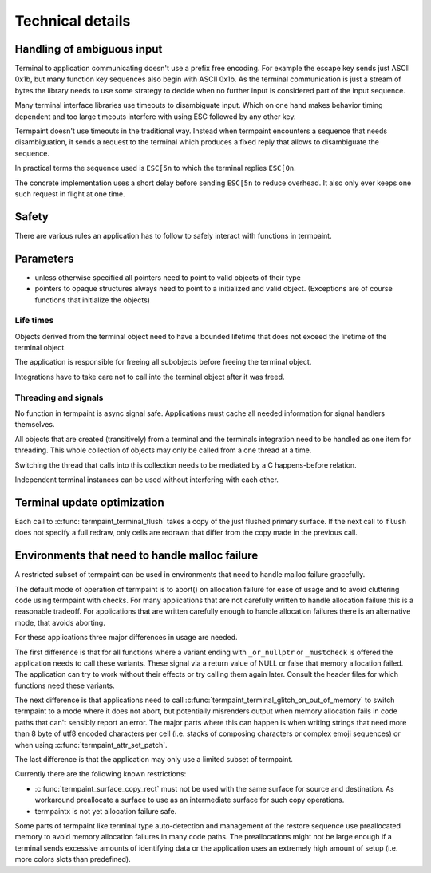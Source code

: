 Technical details
=================

.. _resync:

Handling of ambiguous input
---------------------------

Terminal to application communicating doesn't use a prefix free
encoding. For example the escape key sends just ASCII 0x1b, but many function
key sequences also begin with ASCII 0x1b. As the terminal communication is just
a stream of bytes the library needs to use some strategy to decide when no
further input is considered part of the input sequence.

Many terminal interface libraries use timeouts to disambiguate input. Which on
one hand makes behavior timing dependent and too large timeouts interfere with
using ESC followed by any other key.

Termpaint doesn't use timeouts in the traditional way. Instead when termpaint
encounters a sequence that needs disambiguation, it sends a request to the
terminal which produces a fixed reply that allows to disambiguate the sequence.

In practical terms the sequence used is ``ESC[5n`` to which the terminal replies
``ESC[0n``.

The concrete implementation uses a short delay before sending ``ESC[5n`` to
reduce overhead. It also only ever keeps one such request in flight at one time.


.. _safety:

Safety
------

There are various rules an application has to follow to safely interact with
functions in termpaint.

Parameters
----------

* unless otherwise specified all pointers need to point to valid objects of
  their type
* pointers to opaque structures always need to point to a initialized and
  valid object. (Exceptions are of course functions that initialize the
  objects)

Life times
..........

Objects derived from the terminal object need to have a bounded lifetime that
does not exceed the lifetime of the terminal object.

The application is responsible for freeing all subobjects before freeing the
terminal object.

Integrations have to take care not to call into the terminal object after it
was freed.

Threading and signals
.....................

No function in termpaint is async signal safe. Applications must cache all
needed information for signal handlers themselves.

All objects that are created (transitively) from a terminal and the
terminals integration need to be handled as one item for threading. This
whole collection of objects may only be called from a one thread at a time.

Switching the thread that calls into this collection needs to be mediated by
a C happens-before relation.

Independent terminal instances can be used without interfering with each other.

.. _incremental-update:

Terminal update optimization
----------------------------

Each call to :c:func:`termpaint_terminal_flush` takes a copy of the just
flushed primary surface. If the next call to ``flush`` does not specify
a full redraw, only cells are redrawn that differ from the copy made in
the previous call.

.. _malloc-failure:

Environments that need to handle malloc failure
-----------------------------------------------

A restricted subset of termpaint can be used in environments that need to
handle malloc failure gracefully.

The default mode of operation of termpaint is to abort() on allocation
failure for ease of usage and to avoid cluttering code using termpaint
with checks. For many applications that are not carefully written to
handle allocation failure this is a reasonable tradeoff. For applications
that are written carefully enough to handle allocation failures there is
an alternative mode, that avoids aborting.

For these applications three major differences in usage are needed.

The first difference is that for all functions where a variant ending with
``_or_nullptr`` or ``_mustcheck`` is offered the application needs to call
these variants. These signal via a return value of NULL or false that
memory allocation failed. The application can try to work without their
effects or try calling them again later. Consult the header files for
which functions need these variants.

The next difference is that applications need to call
:c:func:`termpaint_terminal_glitch_on_out_of_memory` to switch termpaint
to a mode where it does not abort, but potentially misrenders output when
memory allocation fails in code paths that can't sensibly report an error.
The major parts where this can happen is when writing strings that need
more than 8 byte of utf8 encoded characters per cell (i.e. stacks of
composing characters or complex emoji sequences) or when using
:c:func:`termpaint_attr_set_patch`.

The last difference is that the application may only use a limited subset
of termpaint.

Currently there are the following known restrictions:

* :c:func:`termpaint_surface_copy_rect` must not be used with the same
  surface for source and destination. As workaround preallocate a
  surface to use as an intermediate surface for such copy operations.

* termpaintx is not yet allocation failure safe.

Some parts of termpaint like terminal type auto-detection and management
of the restore sequence use preallocated memory to avoid memory allocation
failures in many code paths. The preallocations might not be large enough
if a terminal sends excessive amounts of identifying data or the application
uses an extremely high amount of setup (i.e. more colors slots than predefined).

